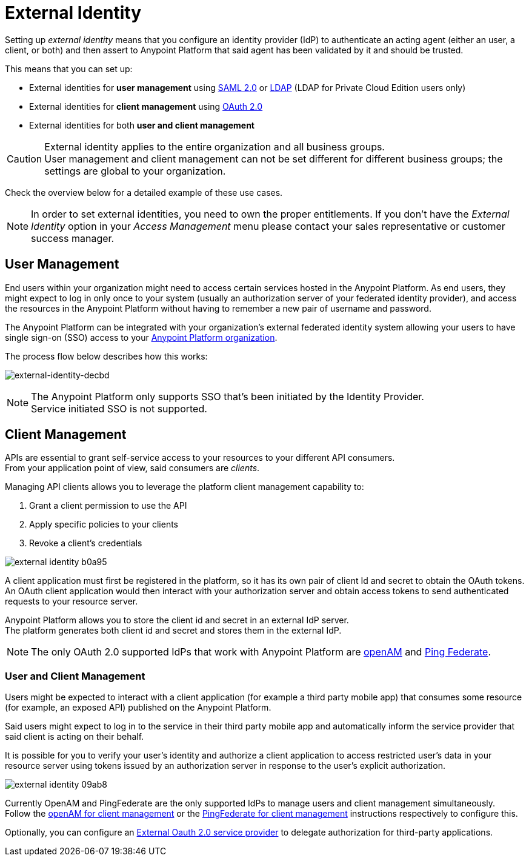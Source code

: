 = External Identity
:keywords: anypoint platform, permissions, configuring, pingfederate, saml

Setting up _external identity_ means that you configure an identity provider (IdP) to authenticate an acting agent (either an user, a client, or both) and then assert to Anypoint Platform that said agent has been validated by it and should be trusted.

This means that you can set up:

* External identities for *user management* using link:/access-management/managing-users#instructions-for-saml-configuration[SAML 2.0] or link:/access-management/managing-users#configure-ldap[LDAP] (LDAP for Private Cloud Edition users only)
* External identities for *client management* using link:/access-management/managing-api-clients[OAuth 2.0]
* External identities for both *user and client management*

[CAUTION]
External identity applies to the entire organization and all business groups. +
User management and client management can not be set different for different business groups; the settings are global to your organization.

Check the overview below for a detailed example of these use cases.

[NOTE]
====
In order to set external identities, you need to own the proper entitlements. If you don't have the _External Identity_ option in your _Access Management_ menu please contact your sales representative or customer success manager.
====

== User Management

End users within your organization might need to access certain services hosted in the Anypoint Platform. As end users, they might expect to log in only once to your system (usually an authorization server of your federated identity provider), and access the resources in the Anypoint Platform without having to remember a new pair of username and password.

The Anypoint Platform can be integrated with your organization's external federated identity system allowing your users to have single sign-on (SSO) access to your link:/access-management/organization[Anypoint Platform organization].

The process flow below describes how this works:

image:external-identity-decbd.png[external-identity-decbd]

[NOTE]
--
The Anypoint Platform only supports SSO that's been initiated by the Identity Provider. +
Service initiated SSO is not supported.
--

== Client Management

APIs are essential to grant self-service access to your resources to your different API consumers. +
From your application point of view, said consumers are _clients_.

Managing API clients allows you to leverage the platform client management capability to:

. Grant a client permission to use the API
. Apply specific policies to your clients
. Revoke a client's credentials

image:external-identity-b0a95.png[]

A client application must first be registered in the platform, so it has its own pair of client Id and secret to obtain the OAuth tokens. +
An OAuth client application would then interact with your authorization server and obtain access tokens to send authenticated requests to your resource server.

Anypoint Platform allows you to store the client id and secret in an external IdP server. +
The platform generates both client id and secret and stores them in the external IdP.

[NOTE]
The only OAuth 2.0 supported IdPs that work with Anypoint Platform are link:/access-management/managing-api-clients#openam[openAM] and link:/access-management/managing-api-clients#ping-federate[Ping Federate].


=== User and Client Management

Users might be expected to interact with a client application (for example a third party mobile app) that consumes some resource (for example, an exposed API) published on the Anypoint Platform. +

Said users might expect to log in to the service in their third party mobile app and automatically inform the service provider that said client is acting on their behalf. +

It is possible for you to verify your user's identity and authorize a client application to access restricted user's data in your resource server using tokens issued by an authorization server in response to the user’s explicit authorization.

image:external-identity-09ab8.png[]

Currently OpenAM and PingFederate are the only supported IdPs to manage users and client management simultaneously. +
Follow the  link:/access-management/managing-api-clients#openam[openAM for client management]  or the link:/access-management/managing-api-clients#ping-federate[PingFederate for client management] instructions respectively to configure this.

Optionally, you can configure an link:/access-management/managing-api-clients#external-oauth-2-0-provider[External Oauth 2.0 service provider] to delegate authorization for third-party applications.

